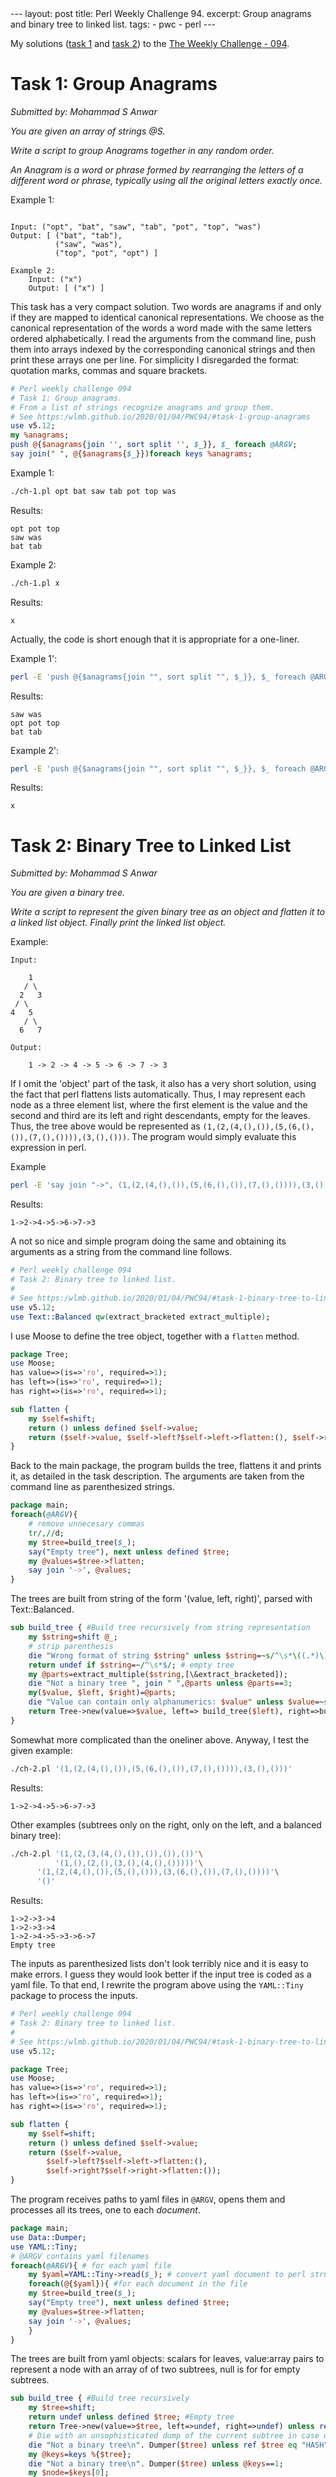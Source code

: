 #+OPTIONS: toc:nil author:nil
#+BEGIN_EXPORT html
---
layout: post
title: Perl Weekly Challenge 94.
excerpt: Group anagrams and binary tree to linked list.
tags:
   - pwc
   - perl
---
#+END_EXPORT
My solutions ([[https://github.com/wlmb/perlweeklychallenge-club/blob/master/challenge-094/wlmb/perl/ch-1.pl][task 1]] and [[https://github.com/wlmb/perlweeklychallenge-club/blob/master/challenge-094/wlmb/perl/ch-2.pl][task 2]]) to the [[https://perlweeklychallenge.org/blog/perl-weekly-challenge-094][The Weekly Challenge - 094]].
* Task 1: Group Anagrams
/Submitted by: Mohammad S Anwar/

/You are given an array of strings @S./

/Write a script to group Anagrams together in any random order./

/An Anagram is a word or phrase formed by rearranging the letters of a/
/different word or phrase, typically using all the original letters/
/exactly once./

Example 1:
#+begin_example

    Input: ("opt", "bat", "saw", "tab", "pot", "top", "was")
    Output: [ ("bat", "tab"),
              ("saw", "was"),
              ("top", "pot", "opt") ]
#+end_example
#+begin_example
Example 2:
    Input: ("x")
    Output: [ ("x") ]
#+end_example
This task has a very compact solution.
Two words are anagrams if and only if they are mapped to identical
canonical representations. We choose as the canonical representation
of the words a word made with the same letters ordered alphabetically.
I read the arguments from the command line, push them into arrays
indexed by the corresponding canonical strings and then print these
arrays one per line. For simplicity I disregarded the format:
quotation marks, commas and square brackets.
#+begin_src perl :tangle ch-1.pl :shebang #!/usr/bin/env perl
  # Perl weekly challenge 094
  # Task 1: Group anagrams.
  # From a list of strings recognize anagrams and group them.
  # See https:/wlmb.github.io/2020/01/04/PWC94/#task-1-group-anagrams
  use v5.12;
  my %anagrams;
  push @{$anagrams{join '', sort split '', $_}}, $_ foreach @ARGV;
  say join(" ", @{$anagrams{$_}})foreach keys %anagrams;
#+end_src

Example 1:
#+begin_src bash :results output verbatim
./ch-1.pl opt bat saw tab pot top was
#+end_src

Results:
: opt pot top
: saw was
: bat tab

Example 2:
#+begin_src bash :results output verbatim
./ch-1.pl x
#+end_src

Results:
: x

Actually, the code is short enough that it is appropriate for a one-liner.

Example 1':
#+begin_src bash :results output verbatim
perl -E 'push @{$anagrams{join "", sort split "", $_}}, $_ foreach @ARGV; say join(" ", @{$anagrams{$_}})foreach keys %anagrams;' opt bat saw tab pot top was
#+end_src

Results:
: saw was
: opt pot top
: bat tab

Example 2':
#+begin_src bash :results output verbatim
perl -E 'push @{$anagrams{join "", sort split "", $_}}, $_ foreach @ARGV; say join(" ", @{$anagrams{$_}})foreach keys %anagrams;' x
#+end_src

Results:
: x

* Task 2: Binary Tree to Linked List
/Submitted by: Mohammad S Anwar/

/You are given a binary tree./

/Write a script to represent the given binary tree as an object and/
/flatten it to a linked list object. Finally print the linked list/
/object./

Example:
#+begin_example
    Input:

        1
       / \
      2   3
     / \
    4   5
       / \
      6   7

    Output:

        1 -> 2 -> 4 -> 5 -> 6 -> 7 -> 3
#+end_example
If I omit the 'object' part of the task, it also has a very short
solution, using the fact that perl flattens lists automatically. Thus,
I may represent each node as a three element list, where the first
element is the value and the second and third are its left and right
descendants, empty for the leaves. Thus, the tree above would be represented as
~(1,(2,(4,(),()),(5,(6,(),()),(7,(),()))),(3,(),()))~. The program
would simply evaluate this expression in perl.

Example
#+begin_src bash :results output verbatim
perl -E 'say join "->", (1,(2,(4,(),()),(5,(6,(),()),(7,(),()))),(3,(),()))'
#+end_src

Results:
: 1->2->4->5->6->7->3

A not so nice and simple program doing the same and obtaining its arguments as a string
from the command line follows.

#+begin_src perl :tangle ch-2.pl :shebang #!/usr/bin/env perl
  # Perl weekly challenge 094
  # Task 2: Binary tree to linked list.
  #
  # See https:/wlmb.github.io/2020/01/04/PWC94/#task-1-binary-tree-to-linked-list
  use v5.12;
  use Text::Balanced qw(extract_bracketed extract_multiple);
#+end_src
I use Moose to define the tree object, together with a ~flatten~ method.
#+begin_src perl :tangle ch-2.pl
  package Tree;
  use Moose;
  has value=>(is=>'ro', required=>1);
  has left=>(is=>'ro', required=>1);
  has right=>(is=>'ro', required=>1);

  sub flatten {
      my $self=shift;
      return () unless defined $self->value;
      return ($self->value, $self->left?$self->left->flatten:(), $self->right?$self->right->flatten:());
  }
#+end_src
Back to the main package, the program builds the tree, flattens it and
prints it, as detailed in the task description. The arguments are taken from the
command line as parenthesized strings.
#+begin_src perl :tangle ch-2.pl
  package main;
  foreach(@ARGV){
      # remove unnecesary commas
      tr/,//d;
      my $tree=build_tree($_);
      say("Empty tree"), next unless defined $tree;
      my @values=$tree->flatten;
      say join '->', @values;
  }
#+end_src
The trees are built from string of the form '(value, left, right)',
parsed with Text::Balanced.
#+begin_src perl :tangle ch-2.pl
  sub build_tree { #Build tree recursively from string representation
      my $string=shift @_;
      # strip parenthesis
      die "Wrong format of string $string" unless $string=~s/^\s*\((.*)\)\s*$/$1/;
      return undef if $string=~/^\s*$/; # empty tree
      my @parts=extract_multiple($string,[\&extract_bracketed]);
      die "Not a binary tree ", join " ",@parts unless @parts==3;
      my($value, $left, $right)=@parts;
      die "Value can contain only alphanumerics: $value" unless $value=~s/^\s*(\w+)\s*$/$1/;
      return Tree->new(value=>$value, left=> build_tree($left), right=>build_tree($right));
  }
#+end_src
Somewhat more complicated than the oneliner above.
Anyway, I test the given example:
#+begin_src bash :results output verbatim
./ch-2.pl '(1,(2,(4,(),()),(5,(6,(),()),(7,(),()))),(3,(),()))'
#+end_src

Results:
: 1->2->4->5->6->7->3

Other examples (subtrees only on the right, only on the left,
and a balanced binary tree):

#+begin_src bash :results output verbatim
./ch-2.pl '(1,(2,(3,(4,(),()),()),()),())'\
          '(1,(),(2,(),(3,(),(4,(),()))))'\
	  '(1,(2,(4,(),()),(5,(),())),(3,(6,(),()),(7,(),())))'\
	  '()'
#+end_src

Results:
: 1->2->3->4
: 1->2->3->4
: 1->2->4->5->3->6->7
: Empty tree

The inputs as parenthesized lists don't look terribly nice and it is
easy to make errors. I guess they would look better if the input tree
is coded as a yaml file. To that end, I rewrite the program above using
the ~YAML::Tiny~ package to process the inputs.

#+begin_src perl :tangle ch-2a.pl :shebang #!/usr/bin/env perl
  # Perl weekly challenge 094
  # Task 2: Binary tree to linked list.
  #
  # See https:/wlmb.github.io/2020/01/04/PWC94/#task-1-binary-tree-to-linked-list
  use v5.12;

  package Tree;
  use Moose;
  has value=>(is=>'ro', required=>1);
  has left=>(is=>'ro', required=>1);
  has right=>(is=>'ro', required=>1);

  sub flatten {
      my $self=shift;
      return () unless defined $self->value;
      return ($self->value,
	      $self->left?$self->left->flatten:(),
	      $self->right?$self->right->flatten:());
  }
#+end_src
The program receives paths to yaml files in ~@ARGV~, opens them and
processes all its trees, one to each /document/.
#+begin_src  perl :tangle ch-2a.pl
  package main;
  use Data::Dumper;
  use YAML::Tiny;
  # @ARGV contains yaml filenames
  foreach(@ARGV){ # for each yaml file
      my $yaml=YAML::Tiny->read($_); # convert yaml document to perl structure
      foreach(@{$yaml}){ #for each document in the file
	  my $tree=build_tree($_);
	  say("Empty tree"), next unless defined $tree;
	  my @values=$tree->flatten;
	  say join '->', @values;
      }
  }
#+end_src
The trees are built from yaml objects: scalars for leaves,
value:array pairs to represent a node with an array of of two
subtrees, null is for for empty subtrees.
#+begin_src perl :tangle ch-2a.pl
  sub build_tree { #Build tree recursively
      my $tree=shift;
      return undef unless defined $tree; #Empty tree
      return Tree->new(value=>$tree, left=>undef, right=>undef) unless ref $tree; # a leaf
      # Die with an unsophisticated dump of the current subtree in case of errors
      die "Not a binary tree\n". Dumper($tree) unless ref $tree eq "HASH";
      my @keys=keys %{$tree};
      die "Not a binary tree\n". Dumper($tree) unless @keys==1;
      my $node=$keys[0];
      my $subtrees=$tree->{$node};
      die "Not a binary tree\n". Dumper($tree) unless ref $subtrees eq "ARRAY" and @$subtrees==2;
      my ($left,$right)=@$subtrees;
      return Tree->new(value=>$node, left=> build_tree($left), right=>build_tree($right));
  }
#+end_src

For testing purposes, I make a yaml file and run the program on
all the examples above.
#+begin_src bash :results output verbatim
cat <<EOF >rem.yml
---
1:
 - 2:
   - 4
   - 5:
     - 6
     - 7
 - 3
---
1:
  - 2:
     - 3:
        - 4
        - ~
     - ~
  - ~
---
1:
 - ~
 - 2:
    - ~
    - 3:
       - ~
       - 4
---
1:
 - 2:
    - 4
    - 5
 - 3:
    - 6
    - 7
---
# empty
EOF
./ch-2a.pl rem.yml
#+end_src

Results:
: 1->2->4->5->6->7->3
: 1->2->3->4
: 1->2->3->4
: 1->2->4->5->3->6->7
: Empty tree
